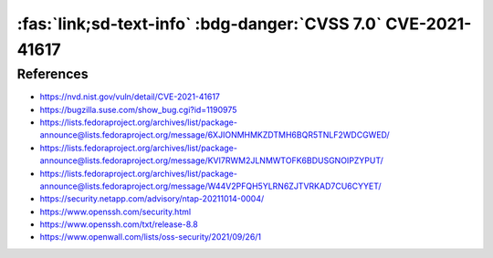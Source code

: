 .. _cve-2021-41617:

:fas:`link;sd-text-info` :bdg-danger:`CVSS 7.0` CVE-2021-41617
==============================================================

.. card::

    :bdg-danger:`CVSS 7.0` CVSS:3.1/AV:L/AC:H/PR:L/UI:N/S:U/C:H/I:H/A:H
    ^^^
    sshd in OpenSSH 6.2 through 8.x before 8.8, when certain non-default configurations are used, allows privilege escalation because supplemental groups are not initialized as expected. Helper programs for AuthorizedKeysCommand and AuthorizedPrincipalsCommand may run with privileges associated with group memberships of the sshd process, if the configuration specifies running the command as a different user.
    +++
    **Affected Software:**

    * OpenSSH 6.2 - 8.7


References
----------

* https://nvd.nist.gov/vuln/detail/CVE-2021-41617
* https://bugzilla.suse.com/show_bug.cgi?id=1190975
* https://lists.fedoraproject.org/archives/list/package-announce@lists.fedoraproject.org/message/6XJIONMHMKZDTMH6BQR5TNLF2WDCGWED/
* https://lists.fedoraproject.org/archives/list/package-announce@lists.fedoraproject.org/message/KVI7RWM2JLNMWTOFK6BDUSGNOIPZYPUT/
* https://lists.fedoraproject.org/archives/list/package-announce@lists.fedoraproject.org/message/W44V2PFQH5YLRN6ZJTVRKAD7CU6CYYET/
* https://security.netapp.com/advisory/ntap-20211014-0004/
* https://www.openssh.com/security.html
* https://www.openssh.com/txt/release-8.8
* https://www.openwall.com/lists/oss-security/2021/09/26/1
